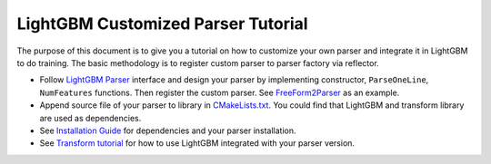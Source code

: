 LightGBM Customized Parser Tutorial
===================================

The purpose of this document is to give you a tutorial on how to customize your own parser and integrate it in LightGBM to do training.
The basic methodology is to register custom parser to parser factory via reflector.

- Follow `LightGBM Parser <https://github.com/microsoft/LightGBM/blob/b0137debe6e9cc92b65ec71b0fe8a56ea213c143/include/LightGBM/dataset.h#L264>`__ interface and design your parser by implementing constructor, ``ParseOneLine``, ``NumFeatures`` functions. Then register the custom parser. See `FreeForm2Parser <../examples/freeform2_parser.cpp>`__ as an example.

- Append source file of your parser to library in `CMakeLists.txt <../CMakeLists.txt>`__. You could find that LightGBM and transform library are used as dependencies.

- See `Installation Guide <./Installation-Guide.rst>`__ for dependencies and your parser installation.

- See `Transform tutorial <./Transform-Tutorial.rst>`__ for how to use LightGBM integrated with your parser version.
